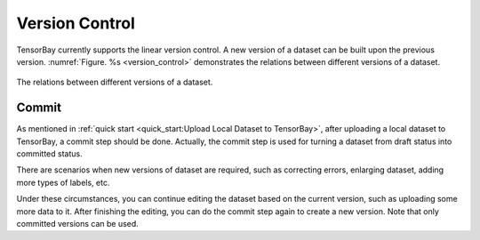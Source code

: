 #################
 Version Control
#################

TensorBay currently supports the linear version control.
A new version of a dataset can be built upon the previous version.
:numref:`Figure. %s <version_control>` demonstrates the relations
between different versions of a dataset.

.. _version_control:

.. figure:: ../images/version_control.png
   :scale: 60 %
   :align: center

   The relations between different versions of a dataset.


********
 Commit
********

As mentioned in :ref:`quick start <quick_start:Upload Local Dataset to TensorBay>`,
after uploading a local dataset to TensorBay, a commit step should be done.
Actually, the commit step is used for turning a dataset from draft status into committed status.

There are scenarios when new versions of dataset are required,
such as correcting errors, enlarging dataset, adding more types of labels, etc.

Under these circumstances, you can continue editing the dataset based on the current version,
such as uploading some more data to it.
After finishing the editing, you can do the commit step again to create a new version.
Note that only committed versions can be used.

